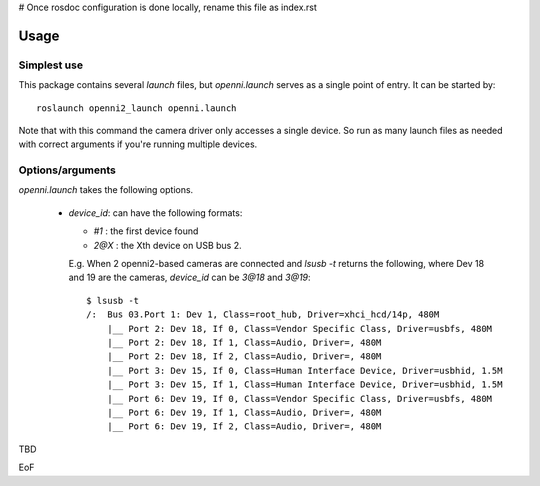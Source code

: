 # Once rosdoc configuration is done locally, rename this file as index.rst

==========
Usage
==========

Simplest use
------------

This package contains several `launch` files, but `openni.launch` serves as a single point of entry. It can be started by::

  roslaunch openni2_launch openni.launch

Note that with this command the camera driver only accesses a single device. So run as many launch files as needed with correct arguments if you're running multiple devices.

Options/arguments
------------------

`openni.launch` takes the following options.

 * `device_id`: can have the following formats:

   * `#1`  : the first device found

   * `2@X` : the Xth device on USB bus 2.

   E.g. When 2 openni2-based cameras are connected and `lsusb -t` returns the following, where Dev 18 and 19 are the cameras, `device_id` can be `3@18` and `3@19`::

    $ lsusb -t
    /:  Bus 03.Port 1: Dev 1, Class=root_hub, Driver=xhci_hcd/14p, 480M
        |__ Port 2: Dev 18, If 0, Class=Vendor Specific Class, Driver=usbfs, 480M
        |__ Port 2: Dev 18, If 1, Class=Audio, Driver=, 480M
        |__ Port 2: Dev 18, If 2, Class=Audio, Driver=, 480M
        |__ Port 3: Dev 15, If 0, Class=Human Interface Device, Driver=usbhid, 1.5M
        |__ Port 3: Dev 15, If 1, Class=Human Interface Device, Driver=usbhid, 1.5M
        |__ Port 6: Dev 19, If 0, Class=Vendor Specific Class, Driver=usbfs, 480M
        |__ Port 6: Dev 19, If 1, Class=Audio, Driver=, 480M
        |__ Port 6: Dev 19, If 2, Class=Audio, Driver=, 480M


TBD

EoF
